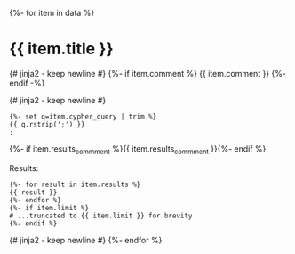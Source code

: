 # -*- mode: org -*-
#+STARTUP: overview

{%- for item in data %}
* {{ item.title }}

{# jinja2 - keep newline #}
{%- if item.comment %}
{{ item.comment }}
{%- endif -%}

{# jinja2 - keep newline #}
#+begin_example
{%- set q=item.cypher_query | trim %}
{{ q.rstrip(';') }}
;
#+end_example

{%- if item.results_commment %}{{ item.results_commment }}{%- endif %}

Results:
#+begin_example
{%- for result in item.results %}
{{ result }}
{%- endfor %}
{%- if item.limit %}
# ...truncated to {{ item.limit }} for brevity
{%- endif %}
#+end_example
{# jinja2 - keep newline #}
{%- endfor %}
